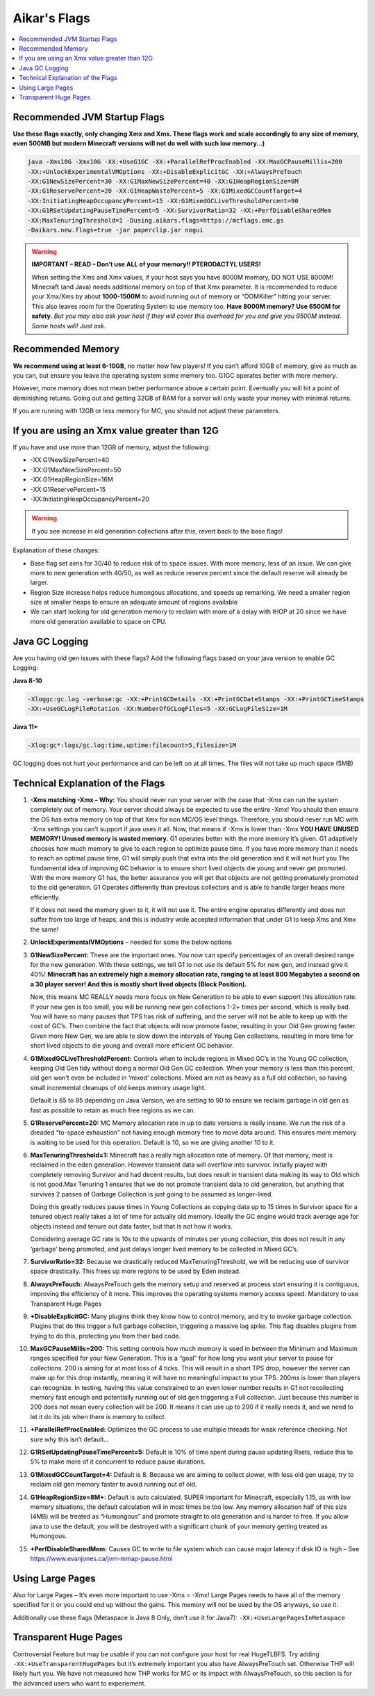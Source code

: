===============
Aikar's Flags
===============

.. contents::
   :depth: 1
   :local:

Recommended JVM Startup Flags
=============================

**Use these flags exactly, only changing Xmx and Xms. These flags work and scale accordingly to any size of memory, even 500MB but modern Minecraft versions will not do well with such low memory…)**

.. code-block:: bash

   java -Xms10G -Xmx10G -XX:+UseG1GC -XX:+ParallelRefProcEnabled -XX:MaxGCPauseMillis=200 
   -XX:+UnlockExperimentalVMOptions -XX:+DisableExplicitGC -XX:+AlwaysPreTouch 
   -XX:G1NewSizePercent=30 -XX:G1MaxNewSizePercent=40 -XX:G1HeapRegionSize=8M 
   -XX:G1ReservePercent=20 -XX:G1HeapWastePercent=5 -XX:G1MixedGCCountTarget=4 
   -XX:InitiatingHeapOccupancyPercent=15 -XX:G1MixedGCLiveThresholdPercent=90 
   -XX:G1RSetUpdatingPauseTimePercent=5 -XX:SurvivorRatio=32 -XX:+PerfDisableSharedMem 
   -XX:MaxTenuringThreshold=1 -Dusing.aikars.flags=https://mcflags.emc.gs 
   -Daikars.new.flags=true -jar paperclip.jar nogui


.. warning::
   **IMPORTANT – READ – Don’t use ALL of your memory!! PTERODACTYL USERS!**

   When setting the Xms and Xmx values, if your host says you have 8000M memory, DO NOT USE 8000M! Minecraft (and Java) needs additional memory on top of that Xmx parameter. 
   It is recommended to reduce your Xmx/Xms by about **1000-1500M** to avoid running out of memory or “OOMKiller” hitting your server. 
   This also leaves room for the Operating System to use memory too.
   **Have 8000M memory? Use 6500M for safety.** *But you may also ask your host if they will cover this overhead for you and give you 9500M instead. Some hosts will! Just ask.*

Recommended Memory
==================

**We recommend using at least 6-10GB**, no matter how few players! If you can’t afford 10GB of memory, give as much as you can, 
but ensure you leave the operating system some memory too. G1GC operates better with more memory.

However, more memory does not mean better performance above a certain point. Eventually you will hit a point 
of deminishing returns. Going out and getting 32GB of RAM for a server will only waste your money with minimal returns.

If you are running with 12GB or less memory for MC, you should not adjust these parameters.

If you are using an Xmx value greater than 12G
==============================================

If you have and use more than 12GB of memory, adjust the following:

* -XX:G1NewSizePercent=40
* -XX:G1MaxNewSizePercent=50
* -XX:G1HeapRegionSize=16M
* -XX:G1ReservePercent=15
* -XX:InitiatingHeapOccupancyPercent=20

.. warning::
   If you see increase in old generation collections after this, revert back to the base flags!

Explanation of these changes:

* Base flag set aims for 30/40 to reduce risk of to space issues. With more memory, less of an issue. 
  We can give more to new generation with 40/50, as well as reduce reserve percent since the default reserve will already be larger.
* Region Size increase helps reduce humongous allocations, and speeds up remarking. We need a smaller region size at smaller heaps to ensure an adequate amount of regions available
* We can start looking for old generation memory to reclaim with more of a delay with IHOP at 20 since we have more old generation available to space on CPU.

Java GC Logging
===============

Are you having old gen issues with these flags? Add the following flags based on your java version to enable GC Logging:

**Java 8-10**

.. code-block:: bash

   -Xloggc:gc.log -verbose:gc -XX:+PrintGCDetails -XX:+PrintGCDateStamps -XX:+PrintGCTimeStamps 
   -XX:+UseGCLogFileRotation -XX:NumberOfGCLogFiles=5 -XX:GCLogFileSize=1M

**Java 11+**

.. code-block:: bash

   -Xlog:gc*:logs/gc.log:time,uptime:filecount=5,filesize=1M

GC logging does not hurt your performance and can be left on at all times. The files will not take up much space (5MB)

Technical Explanation of the Flags
===================================

#. **-Xms matching -Xmx – Why:** You should never run your server with the case that -Xmx can run the system completely out of memory. 
   Your server should always be expected to use the entire -Xmx! You should then ensure the OS has extra memory on top of that Xmx for non MC/OS level things. 
   Therefore, you should never run MC with -Xmx settings you can’t support if java uses it all. Now, that means if -Xms is lower than -Xmx 
   **YOU HAVE UNUSED MEMORY! Unused memory is wasted memory.** G1 operates better with the more memory it’s given. G1 adaptively 
   chooses how much memory to give to each region to optimize pause time. If you have more 
   memory than it needs to reach an optimal pause time, G1 will simply push that extra into the old generation and it will not hurt you 
   The fundamental idea of improving GC behavior is to ensure short lived objects die young and 
   never get promoted. With the more memory G1 has, the better assurance you will get that objects are not getting prematurely promoted to the old generation. 
   G1 Operates differently than previous collectors and is able to handle larger heaps more efficiently. 

   If it does not need the memory given to it, it will not use it. The entire engine operates differently and does not suffer from too large of heaps, 
   and this is industry wide accepted information that under G1 to keep Xms and Xmx the same!

#. **UnlockExperimentalVMOptions** – needed for some the below options

#. **G1NewSizePercent:** These are the important ones. You now can specify percentages of an overall desired 
   range for the new generation. With these settings, we tell G1 to not use its default 5% for new gen, and instead give it 40%! **Minecraft has 
   an extremely high a memory allocation rate, ranging to at least 800 Megabytes a second on a 30 player server! And this is mostly short lived 
   objects (Block Position).** 

   Now, this means MC REALLY needs more focus on New Generation to be able to even support this allocation rate. If your new gen is too small, 
   you will be running new gen collections 1-2+ times per second, which is really bad. You will have so many pauses that TPS has risk of suffering, 
   and the server will not be able to keep up with the cost of GC’s. Then combine the fact that objects will now promote faster, resulting in your 
   Old Gen growing faster. Given more New Gen, we are able to slow down the intervals of Young Gen collections, resulting in more time for short 
   lived objects to die young and overall more efficient GC behavior.

#. **G1MixedGCLiveThresholdPercent:** Controls when to include regions in Mixed GC’s in the Young GC collection, keeping Old Gen tidy without 
   doing a normal Old Gen GC collection. When your memory is less than this percent, old gen won’t even be included in ‘mixed’ collections. 
   Mixed are not as heavy as a full old collection, so having small incremental cleanups of old keeps memory usage light. 
   
   Default is 65 to 85 depending on Java Version, we are setting to 90 to ensure we reclaim garbage in old gen as fast as possible 
   to retain as much free regions as we can. 

#. **G1ReservePercent=20:** MC Memory allocation rate in up to date versions is really insane. We run the risk of a dreaded 
   “to-space exhaustion” not having enough memory free to move data around. This ensures more memory is waiting to be used 
   for this operation. Default is 10, so we are giving another 10 to it.

#. **MaxTenuringThreshold=1:** Minecraft has a really high allocation rate of memory. Of that memory, most is reclaimed in 
   the eden generation. However transient data will overflow into survivor. Initially played with completely removing Survivor 
   and had decent results, but does result in transient data making its way to Old which is not good.Max Tenuring 1 ensures 
   that we do not promote transient data to old generation, but anything that survives 2 passes of Garbage Collection is just 
   going to be assumed as longer-lived.

   Doing this greatly reduces pause times in Young Collections as copying data up to 15 times in Survivor space for a tenured 
   object really takes a lot of time for actually old memory. Ideally the GC engine would track average age for objects instead 
   and tenure out data faster, but that is not how it works.

   Considering average GC rate is 10s to the upwards of minutes per young collection, this does not result in any ‘garbage’ 
   being promoted, and just delays longer lived memory to be collected in Mixed GC’s.

#. **SurvivorRatio=32:** Because we drastically reduced MaxTenuringThreshold, we will be reducing use of survivor space drastically. 
   This frees up more regions to be used by Eden instead.

#. **AlwaysPreTouch:** AlwaysPreTouch gets the memory setup and reserved at process start ensuring it is contiguous, improving 
   the efficiency of it more. This improves the operating systems memory access speed. Mandatory to use Transparent Huge Pages

#. **+DisableExplicitGC:** Many plugins think they know how to control memory, and try to invoke garbage collection. 
   Plugins that do this trigger a full garbage collection, triggering a massive lag spike. This flag disables plugins 
   from trying to do this, protecting you from their bad code.

#. **MaxGCPauseMillis=200:** This setting controls how much memory is used in between the Minimum and Maximum ranges 
   specified for your New Generation. This is a “goal” for how long you want your server to pause for collections. 
   200 is aiming for at most loss of 4 ticks. This will result in a short TPS drop, however the server can make up 
   for this drop instantly, meaning it will have no meaningful impact to your TPS. 200ms is lower than players can 
   recognize. In testing, having this value constrained to an even lower number results in G1 not recollecting memory 
   fast enough and potentially running out of old gen triggering a Full collection. Just because this number is 200 does 
   not mean every collection will be 200. It means it can use up to 200 if it really needs it, and we need to let it do 
   its job when there is memory to collect.

#. **+ParallelRefProcEnabled:** Optimizes the GC process to use multiple threads for weak reference checking. Not sure 
   why this isn’t default… 

#. **G1RSetUpdatingPauseTimePercent=5:** Default is 10% of time spent during pause updating Rsets, reduce this to 5% 
   to make more of it concurrent to reduce pause durations.

#. **G1MixedGCCountTarget=4:** Default is 8. Because we are aiming to collect slower, with less old gen usage, 
   try to reclaim old gen memory faster to avoid running out of old.

#. **G1HeapRegionSize=8M+:** Default is auto calculated. SUPER important for Minecraft, especially 1.15, as 
   with low memory situations, the default calculation will in most times be too low. Any memory allocation half 
   of this size (4MB) will be treated as “Humongous” and promote straight to old generation and is harder to free. 
   If you allow java to use the default, you will be destroyed with a significant chunk of your memory getting treated as Humongous.

#. **+PerfDisableSharedMem:** Causes GC to write to file system which can cause major latency if disk IO is high 
   – See `<https://www.evanjones.ca/jvm-mmap-pause.html>`_

Using Large Pages
=================

Also for Large Pages – It’s even more important to use -Xms = -Xmx! Large Pages needs to have all of the memory specified 
for it or you could end up without the gains. This memory will not be used by the OS anyways, so use it.

Additionally use these flags (Metaspace is Java 8 Only, don’t use it for Java7): ``-XX:+UseLargePagesInMetaspace``

Transparent Huge Pages
======================

Controversial Feature but may be usable if you can not configure your host for real HugeTLBFS. 
Try adding ``-XX:+UseTransparentHugePages`` but it’s extremely important you also have AlwaysPreTouch set. 
Otherwise THP will likely hurt you. We have not measured how THP works for MC or its impact with AlwaysPreTouch, 
so this section is for the advanced users who want to experiement.
